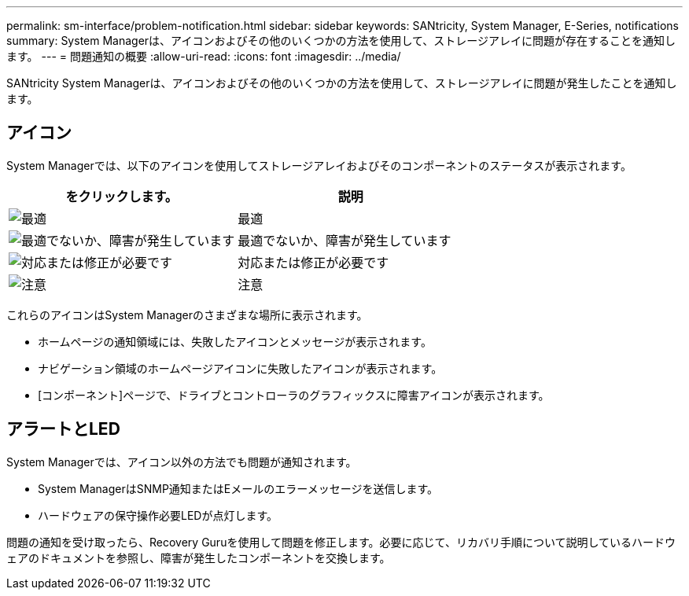 ---
permalink: sm-interface/problem-notification.html 
sidebar: sidebar 
keywords: SANtricity, System Manager, E-Series, notifications 
summary: System Managerは、アイコンおよびその他のいくつかの方法を使用して、ストレージアレイに問題が存在することを通知します。 
---
= 問題通知の概要
:allow-uri-read: 
:icons: font
:imagesdir: ../media/


[role="lead"]
SANtricity System Managerは、アイコンおよびその他のいくつかの方法を使用して、ストレージアレイに問題が発生したことを通知します。



== アイコン

System Managerでは、以下のアイコンを使用してストレージアレイおよびそのコンポーネントのステータスが表示されます。

[cols="1a,1a"]
|===
| をクリックします。 | 説明 


 a| 
image:../media/sam1130-ss-icon-status-success.gif["最適"]
 a| 
最適



 a| 
image:../media/sam1130-ss-icon-status-failure.gif["最適でないか、障害が発生しています"]
 a| 
最適でないか、障害が発生しています



 a| 
image:../media/sam1130-ss-icon-status-service.gif["対応または修正が必要です"]
 a| 
対応または修正が必要です



 a| 
image:../media/sam1130-ss-icon-status-caution.gif["注意"]
 a| 
注意

|===
これらのアイコンはSystem Managerのさまざまな場所に表示されます。

* ホームページの通知領域には、失敗したアイコンとメッセージが表示されます。
* ナビゲーション領域のホームページアイコンに失敗したアイコンが表示されます。
* [コンポーネント]ページで、ドライブとコントローラのグラフィックスに障害アイコンが表示されます。




== アラートとLED

System Managerでは、アイコン以外の方法でも問題が通知されます。

* System ManagerはSNMP通知またはEメールのエラーメッセージを送信します。
* ハードウェアの保守操作必要LEDが点灯します。


問題の通知を受け取ったら、Recovery Guruを使用して問題を修正します。必要に応じて、リカバリ手順について説明しているハードウェアのドキュメントを参照し、障害が発生したコンポーネントを交換します。
